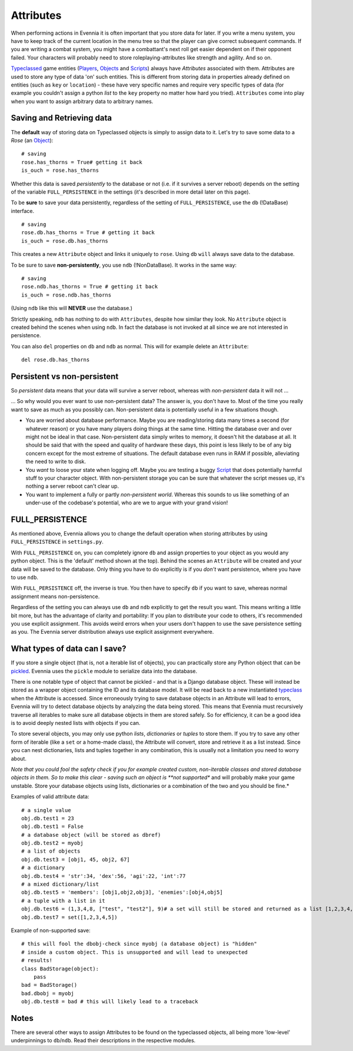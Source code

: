 Attributes
==========

When performing actions in Evennia it is often important that you store
data for later. If you write a menu system, you have to keep track of
the current location in the menu tree so that the player can give
correct subsequent commands. If you are writing a combat system, you
might have a combattant's next roll get easier dependent on if their
opponent failed. Your characters will probably need to store
roleplaying-attributes like strength and agility. And so on.

`Typeclassed <Typeclasses.html>`_ game entities
(`Players <Players.html>`_, `Objects <Objects.html>`_ and
`Scripts <Scripts.html>`_) always have *Attributes* associated with
them. Attributes are used to store any type of data 'on' such entities.
This is different from storing data in properties already defined on
entities (such as ``key`` or ``location``) - these have very specific
names and require very specific types of data (for example you couldn't
assign a python *list* to the ``key`` property no matter how hard you
tried). ``Attributes`` come into play when you want to assign arbitrary
data to arbitrary names.

Saving and Retrieving data
--------------------------

The **default** way of storing data on Typeclassed objects is simply to
assign data to it. Let's try to save some data to a *Rose* (an
`Object <Objects.html>`_):

::

    # saving
    rose.has_thorns = True# getting it back
    is_ouch = rose.has_thorns

Whether this data is saved *persistently* to the database or not (i.e.
if it survives a server reboot) depends on the setting of the variable
``FULL_PERSISTENCE`` in the settings (it's described in more detail
later on this page).

To be **sure** to save your data persistently, regardless of the setting
of ``FULL_PERSISTENCE``, use the ``db`` (!DataBase) interface.

::

    # saving 
    rose.db.has_thorns = True # getting it back
    is_ouch = rose.db.has_thorns

This creates a new ``Attribute`` object and links it uniquely to
``rose``. Using ``db`` ``will`` always save data to the database.

To be sure to save **non-persistently**, you use ``ndb`` (!NonDataBase).
It works in the same way:

::

    # saving 
    rose.ndb.has_thorns = True # getting it back
    is_ouch = rose.ndb.has_thorns

(Using ``ndb`` like this will **NEVER** use the database.)

Strictly speaking, ``ndb`` has nothing to do with ``Attributes``,
despite how similar they look. No ``Attribute`` object is created behind
the scenes when using ``ndb``. In fact the database is not invoked at
all since we are not interested in persistence.

You can also ``del`` properties on ``db`` and ``ndb`` as normal. This
will for example delete an ``Attribute``:

::

    del rose.db.has_thorns

Persistent vs non-persistent
----------------------------

So *persistent* data means that your data will survive a server reboot,
whereas with *non-persistent* data it will not ...

... So why would you ever want to use non-persistent data? The answer
is, you don't have to. Most of the time you really want to save as much
as you possibly can. Non-persistent data is potentially useful in a few
situations though.

-  You are worried about database performance. Maybe you are
   reading/storing data many times a second (for whatever reason) or you
   have many players doing things at the same time. Hitting the database
   over and over might not be ideal in that case. Non-persistent data
   simply writes to memory, it doesn't hit the database at all. It
   should be said that with the speed and quality of hardware these
   days, this point is less likely to be of any big concern except for
   the most extreme of situations. The default database even runs in RAM
   if possible, alleviating the need to write to disk.
-  You *want* to loose your state when logging off. Maybe you are
   testing a buggy `Script <Scripts.html>`_ that does potentially
   harmful stuff to your character object. With non-persistent storage
   you can be sure that whatever the script messes up, it's nothing a
   server reboot can't clear up.
-  You want to implement a fully or partly *non-persistent world*.
   Whereas this sounds to us like something of an under-use of the
   codebase's potential, who are we to argue with your grand vision!

FULL\_PERSISTENCE
-----------------

As mentioned above, Evennia allows you to change the default operation
when storing attributes by using ``FULL_PERSISTENCE`` in
``settings.py``.

With ``FULL_PERSISTENCE`` on, you can completely ignore ``db`` and
assign properties to your object as you would any python object. This is
the 'default' method shown at the top). Behind the scenes an
``Attribute`` will be created and your data will be saved to the
database. Only thing you have to do explicitly is if you *don't* want
persistence, where you have to use ``ndb``.

With ``FULL_PERSISTENCE`` off, the inverse is true. You then have to
specify ``db`` if you want to save, whereas normal assignment means
non-persistence.

Regardless of the setting you can always use ``db`` and ``ndb``
explicitly to get the result you want. This means writing a little bit
more, but has the advantage of clarity and portability: If you plan to
distribute your code to others, it's recommended you use explicit
assignment. This avoids weird errors when your users don't happen to use
the save persistence setting as you. The Evennia server distribution
always use explicit assignment everywhere.

What types of data can I save?
------------------------------

If you store a single object (that is, not a iterable list of objects),
you can practically store any Python object that can be
`pickled <http://docs.python.org/library/pickle.html>`_. Evennia uses
the ``pickle`` module to serialize data into the database.

There is one notable type of object that cannot be pickled - and that is
a Django database object. These will instead be stored as a wrapper
object containing the ID and its database model. It will be read back to
a new instantiated `typeclass <Typeclasses.html>`_ when the Attribute is
accessed. Since erroneously trying to save database objects in an
Attribute will lead to errors, Evennia will try to detect database
objects by analyzing the data being stored. This means that Evennia must
recursively traverse all iterables to make sure all database objects in
them are stored safely. So for efficiency, it can be a good idea is to
avoid deeply nested lists with objects if you can.

To store several objects, you may only use python *lists*,
*dictionaries* or *tuples* to store them. If you try to save any other
form of iterable (like a ``set`` or a home-made class), the Attribute
will convert, store and retrieve it as a list instead. Since you can
nest dictionaries, lists and tuples together in any combination, this is
usually not a limitation you need to worry about.

*Note that you could fool the safety check if you for example created
custom, non-iterable classes and stored database objects in them. So to
make this clear - saving such an object is **not supported** and will
probably make your game unstable. Store your database objects using
lists, dictionaries or a combination of the two and you should be fine.*

Examples of valid attribute data:

::

    # a single value
    obj.db.test1 = 23
    obj.db.test1 = False 
    # a database object (will be stored as dbref)
    obj.db.test2 = myobj
    # a list of objects
    obj.db.test3 = [obj1, 45, obj2, 67]
    # a dictionary
    obj.db.test4 = 'str':34, 'dex':56, 'agi':22, 'int':77
    # a mixed dictionary/list
    obj.db.test5 = 'members': [obj1,obj2,obj3], 'enemies':[obj4,obj5]
    # a tuple with a list in it
    obj.db.test6 = (1,3,4,8, ["test", "test2"], 9)# a set will still be stored and returned as a list [1,2,3,4,5]!
    obj.db.test7 = set([1,2,3,4,5])

Example of non-supported save:

::

    # this will fool the dbobj-check since myobj (a database object) is "hidden"
    # inside a custom object. This is unsupported and will lead to unexpected
    # results! 
    class BadStorage(object):
        pass
    bad = BadStorage()
    bad.dbobj = myobj
    obj.db.test8 = bad # this will likely lead to a traceback

Notes
-----

There are several other ways to assign Attributes to be found on the
typeclassed objects, all being more 'low-level' underpinnings to
``db``/``ndb``. Read their descriptions in the respective modules.
